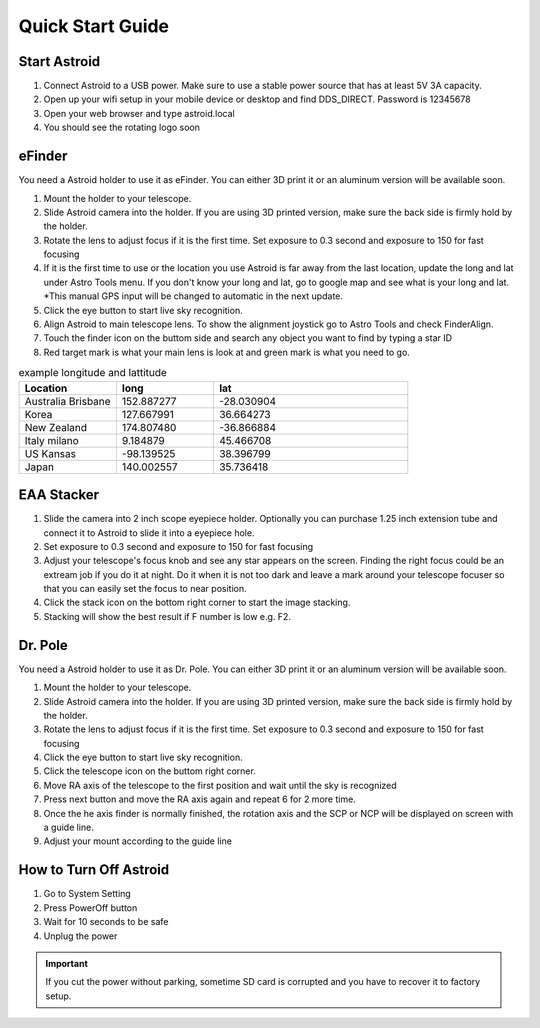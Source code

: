 .. _quickstart:

Quick Start Guide
=================


Start Astroid
-------------

1. Connect Astroid to a USB power. Make sure to use a stable power source that has at least 5V 3A capacity. 
2. Open up your wifi setup in your mobile device or desktop and find DDS\_DIRECT. Password is 12345678
3. Open your web browser and type astroid.local 
4. You should see the rotating logo soon


eFinder 
-----------

You need a Astroid holder to use it as eFinder. You can either 3D print it or an aluminum version will be available soon.

1. Mount the holder to your telescope.  
2. Slide Astroid camera into the holder. If you are using 3D printed version, make sure the back side is firmly hold by the holder. 
3. Rotate the lens to adjust focus if it is the first time. Set exposure to 0.3 second and exposure to 150 for fast focusing
4. If it is the first time to use or the location you use Astroid is far away from the last location, update the long and lat under Astro Tools menu. If you don't know your long and lat, go to google map and see what is your long and lat. *This manual GPS input will be changed to automatic in the next update. 
5. Click the eye button to start live sky recognition. 
6. Align Astroid to main telescope lens. To show the alignment joystick go to Astro Tools and check FinderAlign.  
7. Touch the finder icon on the buttom side and search any object you want to find by typing a star ID
8. Red target mark is what your main lens is look at and green mark is what you need to go.


.. list-table:: example longitude and lattitude
   :widths: 25 25 50
   :header-rows: 1

   * - Location
     - long
     - lat
   * - Australia Brisbane
     - 152.887277
     - -28.030904 
   * - Korea
     - 127.667991
     - 36.664273
   * - New Zealand
     - 174.807480
     -  -36.866884
   * - Italy milano
     - 9.184879
     - 45.466708 
   * - US Kansas  
     - -98.139525 
     -  38.396799 
   * - Japan
     - 140.002557
     - 35.736418



EAA Stacker
---------------

1. Slide the camera into 2 inch scope eyepiece holder. Optionally you can purchase 1.25 inch extension tube and connect it to Astroid to slide it into a eyepiece hole.
2. Set exposure to 0.3 second and exposure to 150 for fast focusing
3. Adjust your telescope's focus knob and see any star appears on the screen. Finding the right focus could be an extream job if you do it at night. Do it when it is not too dark and leave a mark around your telescope focuser so that you can easily set the focus to near position.  
4. Click the stack icon on the bottom right corner to start the image stacking.
5. Stacking will show the best result if F number is low e.g. F2.

Dr. Pole
---------------

You need a Astroid holder to use it as Dr. Pole. You can either 3D print it or an aluminum version will be available soon.

1. Mount the holder to your telescope.  
2. Slide Astroid camera into the holder. If you are using 3D printed version, make sure the back side is firmly hold by the holder. 
3. Rotate the lens to adjust focus if it is the first time. Set exposure to 0.3 second and exposure to 150 for fast focusing
4. Click the eye button to start live sky recognition. 
5. Click the telescope icon on the buttom right corner.
6. Move RA axis of the telescope to the first position and wait until the sky is recognized
7. Press next button and move the RA axis again and repeat 6 for 2 more time. 
8. Once the he axis finder is normally finished, the rotation axis and the SCP or NCP will be displayed on screen with a guide line.
9. Adjust your mount according to the guide line


How to Turn Off Astroid
-----------------------

1. Go to System Setting 
2. Press PowerOff button
3. Wait for 10 seconds to be safe
4. Unplug the power

.. admonition:: Important

    If you cut the power without parking, sometime SD card is corrupted and you have to recover it to factory setup.
